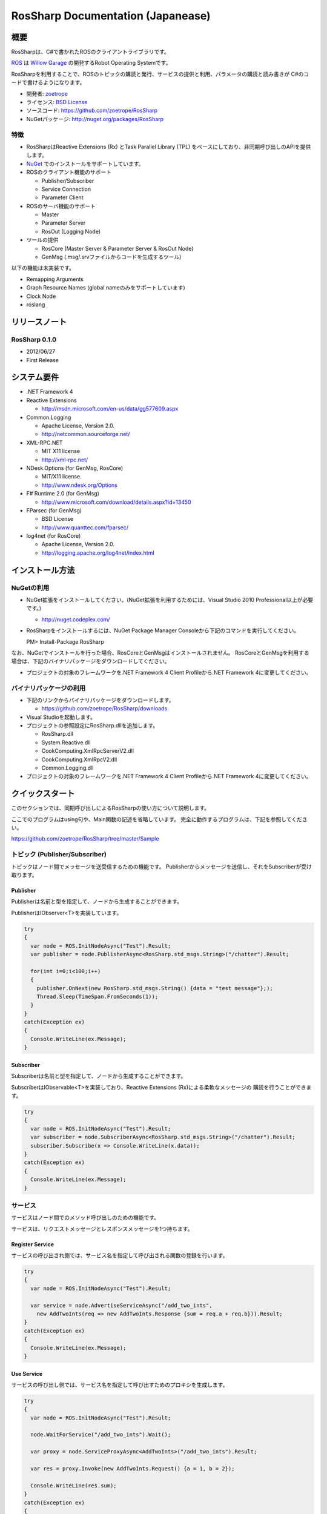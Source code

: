 RosSharp Documentation (Japanease)
##################################################

概要
***************************************************
RosSharpは、C#で書かれたROSのクライアントライブラリです。

`ROS <http://ros.org/>`_ は `Willow Garage <http://www.willowgarage.com/>`_ の開発するRobot Operating Systemです。

RosSharpを利用することで、ROSのトピックの購読と発行、サービスの提供と利用、パラメータの購読と読み書きが
C#のコードで書けるようになります。

* 開発者: `zoetrope <https://twitter.com/#!/zoetro>`_
* ライセンス: `BSD License <https://github.com/zoetrope/RosSharp/blob/master/License.txt>`_
* ソースコード: https://github.com/zoetrope/RosSharp
* NuGetパッケージ: http://nuget.org/packages/RosSharp

特徴
==================================================

* RosSharpはReactive Extensions (Rx) とTask Parallel Library (TPL) をベースにしており、非同期呼び出しのAPIを提供します。
* `NuGet <http://nuget.codeplex.com/>`_  でのインストールをサポートしています。
* ROSのクライアント機能のサポート

  * Publisher/Subscriber
  * Service Connection
  * Parameter Client

* ROSのサーバ機能のサポート

  * Master
  * Parameter Server
  * RosOut (Logging Node)

* ツールの提供

  * RosCore (Master Server & Parameter Server & RosOut Node)
  * GenMsg (.msg/.srvファイルからコードを生成するツール)

以下の機能は未実装です。

* Remapping Arguments
* Graph Resource Names (global nameのみをサポートしています)
* Clock Node
* roslang

リリースノート
***************************************************

RosSharp 0.1.0
==================================================
* 2012/06/27
* First Release

システム要件
***************************************************

* .NET Framework 4

* Reactive Extensions

  * http://msdn.microsoft.com/en-us/data/gg577609.aspx

* Common.Logging

  * Apache License, Version 2.0.
  * http://netcommon.sourceforge.net/

* XML-RPC.NET

  * MIT X11 license
  * http://xml-rpc.net/

* NDesk.Options (for GenMsg, RosCore)

  * MIT/X11 license.
  * http://www.ndesk.org/Options

* F# Runtime 2.0 (for GenMsg)

  * http://www.microsoft.com/download/details.aspx?id=13450

* FParsec (for GenMsg)

  * BSD License
  * http://www.quanttec.com/fparsec/

* log4net (for RosCore)

  * Apache License, Version 2.0.
  * http://logging.apache.org/log4net/index.html

インストール方法
***************************************************

NuGetの利用
==================================================

* NuGet拡張をインストールしてください。(NuGet拡張を利用するためには、Visual Studio 2010 Professional以上が必要です。)

  * http://nuget.codeplex.com/

* RosSharpをインストールするには、NuGet Package Manager Consoleから下記のコマンドを実行してください。 ::

  PM> Install-Package RosSharp

なお、NuGetでインストールを行った場合、RosCoreとGenMsgはインストールされません。
RosCoreとGenMsgを利用する場合は、下記のバイナリパッケージをダウンロードしてください。

* プロジェクトの対象のフレームワークを.NET Framework 4 Client Profileから.NET Framework 4に変更してください。

バイナリパッケージの利用
==================================================

* 下記のリンクからバイナリパッケージをダウンロードします。

  * https://github.com/zoetrope/RosSharp/downloads

* Visual Studioを起動します。

* プロジェクトの参照設定にRosSharp.dllを追加します。

  * RosSharp.dll
  * System.Reactive.dll
  * CookComputing.XmlRpcServerV2.dll
  * CookComputing.XmlRpcV2.dll
  * Common.Logging.dll

* プロジェクトの対象のフレームワークを.NET Framework 4 Client Profileから.NET Framework 4に変更してください。

クイックスタート
***************************************************

このセクションでは、同期呼び出しによるRosSharpの使い方について説明します。

ここでのプログラムはusing句や、Main関数の記述を省略しています。
完全に動作するプログラムは、下記を参照してください。

https://github.com/zoetrope/RosSharp/tree/master/Sample

トピック (Publisher/Subscriber)
==================================================

トピックはノード間でメッセージを送受信するための機能です。
Publisherからメッセージを送信し、それをSubscriberが受け取ります。

Publisher
-------------------------------------------------

Publisherは名前と型を指定して、ノードから生成することができます。

PublisherはIObserver<T>を実装しています。

.. code-block:: csharp

  try
  {
    var node = ROS.InitNodeAsync("Test").Result;
    var publisher = node.PublisherAsync<RosSharp.std_msgs.String>("/chatter").Result;
    
    for(int i=0;i<100;i++)
    {
      publisher.OnNext(new RosSharp.std_msgs.String() {data = "test message"};);
      Thread.Sleep(TimeSpan.FromSeconds(1));
    }
  }
  catch(Exception ex)
  {
    Console.WriteLine(ex.Message);
  }

Subscriber
-------------------------------------------------

Subscriberは名前と型を指定して、ノードから生成することができます。

SubscriberはIObservable<T>を実装しており、Reactive Extensions (Rx)による柔軟なメッセージの
購読を行うことができます。

.. code-block:: csharp

  try
  {
    var node = ROS.InitNodeAsync("Test").Result;
    var subscriber = node.SubscriberAsync<RosSharp.std_msgs.String>("/chatter").Result;
    subscriber.Subscribe(x => Console.WriteLine(x.data));
  }
  catch(Exception ex)
  {
    Console.WriteLine(ex.Message);
  }


サービス
==================================================

サービスはノード間でのメソッド呼び出しのための機能です。

サービスは、リクエストメッセージとレスポンスメッセージを1つ持ちます。


Register Service
-------------------------------------------------

サービスの呼び出され側では、サービス名を指定して呼び出される関数の登録を行います。

.. code-block:: csharp

  try
  {
    var node = ROS.InitNodeAsync("Test").Result;

    var service = node.AdvertiseServiceAsync("/add_two_ints",
      new AddTwoInts(req => new AddTwoInts.Response {sum = req.a + req.b})).Result;
  }
  catch(Exception ex)
  {
    Console.WriteLine(ex.Message);
  }

  

Use Service
-------------------------------------------------

サービスの呼び出し側では、サービス名を指定して呼び出すためのプロキシを生成します。

.. code-block:: csharp

  try
  {
    var node = ROS.InitNodeAsync("Test").Result;

    node.WaitForService("/add_two_ints").Wait();
    
    var proxy = node.ServiceProxyAsync<AddTwoInts>("/add_two_ints").Result;
    
    var res = proxy.Invoke(new AddTwoInts.Request() {a = 1, b = 2});
    
    Console.WriteLine(res.sum);
  }
  catch(Exception ex)
  {
    Console.WriteLine(ex.Message);
  }

Parameter
==================================================

複数のノード間で同一のパラメータを共有するための機能です。

パラメータの読み書きと、値が書き換わったときの監視(Subscribe)機能を提供します。

データ型には、プリミティブ型、リスト型、ディクショナリ型を利用することが可能です。

プリミティブ型パラメータ
-------------------------------------------------

パラメータは名前と型を指定してノードから生成することができます。

ParameterはIObservable<T>を実装しており、Reactive Extensions (Rx)による柔軟なメッセージの
購読を行うことができます。

Parameter.Valueプロパティを利用して、パラメータの読み書きを行うことができます。

.. code-block:: csharp

  try
  {
    var node = ROS.InitNodeAsync("Test").Result;

    var param = node.PrimitiveParameterAsync<string>("rosversion").Result;
    
    param.Subscribe(x => Console.WriteLine(x));

    Console.WriteLine(param.Value);
    param.Value = "test";
  }
  catch(Exception ex)
  {
    Console.WriteLine(ex.Message);
  }

TPLによる非同期プログラミング
==================================================

RosSharpでは、Task Parallel Library (TPL) を利用して非同期スタイルのコードを記述することができます。

Subscriberを利用したコードは下記のように書き換えることができます。

.. code-block:: csharp

  Ros.InitNodeAsync("Test")
      .ContinueWith(node =>
      {
          return node.Result.SubscriberAsync<RosSharp.std_msgs.String>("/chatter");
      })
      .Unwrap()
      .ContinueWith(subscriber =>
      {
          subscriber.Result.Subscribe(x => Console.WriteLine(x.data));
      })
      .ContinueWith(res =>
      {
          Console.WriteLine(res.Exception.Message);
      }, TaskContinuationOptions.OnlyOnFaulted);



async/awaitによる非同期プログラミング
==================================================

Visual Studio 2012から導入されるasync/await構文を利用すると、同期呼び出しと同じような書き方で
非同期プログラミングを行うことができます。
(下記はVisual Studio 2012 RCで動作します。)

.. code-block:: csharp

  try
  {
      var node = await Ros.InitNodeAsync("Test");
      var subscriber = await node.SubscriberAsync<RosSharp.std_msgs.String>("/chatter");
      subscriber.Subscribe(x => Console.WriteLine(x.data));
  }
  catch(Exception ex)
  {
      Console.WriteLine(ex.Message);
  }

.. _setting-ja:

設定
***************************************************

RosSharpでは、各種設定をソースコード、アプリケーション構成ファイル(app.config)、
環境変数の3つの方法で設定することができます。

ソースコードによる設定が最も優先順位が高く、アプリケーション構成ファイルによる
設定は最も優先順位が低くなります。

ネットワーク設定
==================================================

コードでの設定
-------------------------------------------------

ノードを生成する前に呼び出すようにしてください。

.. code-block:: csharp

   // ローカルネットワークのホスト名またはIPアドレス
   Ros.HostName = "192.168.1.11";
   // Masterへの接続URI
   Ros.MasterUri = new Uri("http://192.168.1.10:11311");
   // ROS TOPICのタイムアウト時間[msec]
   Ros.TopicTimeout = 3000;
   // XML-RPCのメソッド呼び出しのタイムアウト時間[msec]
   Ros.XmlRpcTimeout = 3000;

app.configでの設定
-------------------------------------------------

.. code-block:: xml

    <?xml version="1.0" encoding="utf-8"?>
    <configuration>
      <configSections>
        <section name="rossharp" type="RosSharp.ConfigurationSection, RosSharp"/>
      </configSections>
      <rossharp>
        <ROS_MASTER_URI value="http://192.168.1.10:11311"/>
        <ROS_HOSTNAME value="192.168.1.11"/>
        <ROS_TOPIC_TIMEOUT value="3000"/>
        <ROS_XMLRPC_TIMEOUT value="3000"/>
      </rossharp>
    </configuration>

環境変数での設定
-------------------------------------------------

* ROS_MASTER_URI
* ROS_HOSTNAME
* ROS_TOPIC_TIMEOUT
* ROS_XMLRPC_TIMEOUT

ログ設定
==================================================

RosSharpでは、ログの出力にCommon.Loggingを利用しており、
設定によって利用するロガーを切り替えることが可能です。

デフォルトでは、RosOutLoggerが利用され、ログはRosOutへと送信されます。
これをコンソールに出力したり、log4netを利用してファイルやイベントログに出力することができます。

詳細については `Common.Logging Documentation <http://netcommon.sourceforge.net/docs/2.0.0/reference/html/index.html>`_ 
を参照してください。


コードでの設定
-------------------------------------------------

.. code-block:: csharp

   var properties = new NameValueCollection();
   
   // ログのレベルの設定
   properties["level"] = "DEBUG";
   
   // ログにログ名を出力するかどうかの設定
   properties["showLogName"] = "true";
   
   // ログに日付を出力するかどうかの設定
   properties["showDataTime"] = "true";
   
   // ログに出力する日付のフォーマットを設定
   properties["dateTimeFormat"] = "yyyy/MM/dd HH:mm:ss:fff";
   
   // 利用するロガーを設定
   LogManager.Adapter = new RosOutLoggerFactoryAdapter(properties);

app.configでの設定
-------------------------------------------------

.. code-block:: xml

    <?xml version="1.0" encoding="utf-8"?>
    <configuration>
      <configSections>
        <sectionGroup name="common">
          <section name="logging" type="Common.Logging.ConfigurationSectionHandler, Common.Logging" />
        </sectionGroup>
      </configSections>

      <common>
        <logging>
          <factoryAdapter type="RosSharp.RosOutLoggerFactoryAdapter, RosSharp">
            <arg key="level" value="DEBUG" />
            <arg key="showLogName" value="true" />
            <arg key="showDataTime" value="true" />
            <arg key="dateTimeFormat" value="yyyy/MM/dd HH:mm:ss:fff" />
          </factoryAdapter>
        </logging>
      </common>
    </configuration>



相互運用性
***************************************************

RosSharpは、rospy、rosjavaなど、様々な言語によるROS実装と接続することが可能です。

ただし、roscppはいくつか問題があるため、そのままでは接続することができません。
下記の手順に従って、roscppを修正する必要があります。

XmlRpc++がXML-RPC.NETのレスポンスヘッダをパースすることができない。
============================================================================

XmlRpc++には下記の問題があります。

* http://sourceforge.net/tracker/?func=detail&aid=1644372&group_id=70654&atid=528553
* http://sourceforge.net/projects/xmlrpcpp/forums/forum/240495/topic/2487516

この問題を修正する必要があります。

roscppがURIの一部を無視してしまう。
==================================================

ros_comm/clients/cpp/roscpp/src/libros/subscription.cppのSubscription::negotiateConnection関数において、SlaveのURLのポート番号の後ろの文字列が無視されています。

XmlRpcClientのインスタンスを作成する際に、ポート番号の後ろの文字列を渡す必要があります。

アプリケーション
***************************************************

RosCore
==================================================

RosCoreは、トピックやサービスの管理、パラメータサーバ、ログの出力を管理するためのアプリケーションです。

ノードを生成する前に、必ず起動しておく必要があります。

なお、ROSが標準で提供しているroscoreを利用することも可能です。

* http://www.ros.org/wiki/roscore


使い方
--------------------------------------------------

RosCoreは下記のようにコマンドラインから実行します。 ::

  > RosCore [-p port]

|

例 ::

  > RosCore -p 11311

|

-pオプション
  マスターサーバのポート番号を指定することができます。オプションを省略した場合は、デフォルトの11311番が利用されます。

RosCore.exe.configファイルにおいて、ネットワークの設定やログの設定を変更することが可能です。

設定内容は、通常のノードと同じですので :ref:`setting-ja` を参照してください。

RosCoreでは、ロガーにlog4netを利用しており、各ノードから収集したログをファイルに保存します。


GenMsg
==================================================
GenMsgは.msg/.srv形式のファイルから、C#のソースコードを生成するためのツールです。

.msg/.srv形式のファイルについては、下記のリンクを参考にしくください。

* http://www.ros.org/wiki/msg
* http://www.ros.org/wiki/srv

トピックで新しいメッセージ型を利用したい場合は、.msgファイルを作成し、GenMsgでC#のコードを生成します。

サービスで新しいサービス型を利用したい場合は、.srvファイルを作成し、GenMsgでC#のコードを生成します。


使い方
--------------------------------------------------

GenMsgは下記のようにコマンドラインから実行します。 ::

  > GenMsg -t msg|srv [-n namespace] [-o output_dir] [[-i include_dir]...] FileName...

|

例 ::

  > GenMsg -t msg -i "..\msg\roslib" "..\msg\roslib\Time.msg"

|


-tオプション
  Messageのコードを生成する場合はmsgを、Serviceのコードを生成する場合はsrvを指定します。

-nオプション
  生成するコードのネームスペースを指定します。

-oオプション
  生成したC#のソースコードの出力先を指定します。

-iオプション
  他の.msgファイルで定義されている型を利用する場合は、そのファイルの含まれるディレクトリを指定します。

FileName
  .msgファイルか.srvファイルを指定します。複数個のファイルを指定することが可能です。




